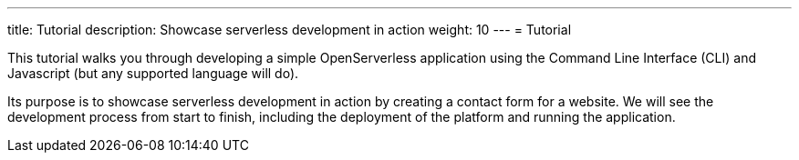 ---
title: Tutorial
description: Showcase serverless development in action
weight: 10
---
= Tutorial

This tutorial walks you through developing a simple OpenServerless application 
using the Command Line Interface (CLI) and Javascript (but any supported language will do).

Its purpose is to showcase serverless development in action by creating a contact form for a website.
We will see the development process from start to finish, including the deployment of the platform and running the application.



